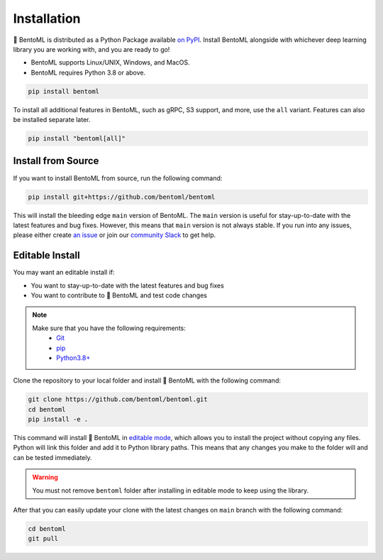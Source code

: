 ============
Installation
============

🍱 BentoML is distributed as a Python Package available `on PyPI <https://pypi.org/project/bentoml/>`_.
Install BentoML alongside with whichever deep learning library you are working with, and you are ready to go!

* BentoML supports Linux/UNIX, Windows, and MacOS.
* BentoML requires Python 3.8 or above.

.. code-block::

   pip install bentoml

To install all additional features in BentoML, such as gRPC, S3 support, and more, use the ``all`` variant. Features can also be installed separate later.

.. code-block:: bash

    pip install "bentoml[all]"

Install from Source
-------------------

If you want to install BentoML from source, run the following command:

.. code-block:: bash

    pip install git+https://github.com/bentoml/bentoml

This will install the bleeding edge ``main`` version of BentoML. The ``main`` version is
useful for stay-up-to-date with the latest features and bug fixes. However, this means
that ``main`` version is not always stable. If you run into any issues, please either
create `an issue <https://github.com/bentoml/BentoML/issues/new/choose>`_ or join our
`community Slack <https://l.bentoml.com/join-slack>`_ to get help.

Editable Install
----------------

You may want an editable install if:

* You want to stay-up-to-date with the latest features and bug fixes
* You want to contribute to 🍱 BentoML and test code changes

.. note::

   Make sure that you have the following requirements:
    - `Git <https://git-scm.com/>`_
    - `pip <https://pip.pypa.io/en/stable/installation/>`_
    - `Python3.8+ <https://www.python.org/downloads/>`_

.. seealso::

   You're always welcome to make contributions to the project and its documentation. Check out the
    `BentoML development guide <https://github.com/bentoml/BentoML/blob/main/DEVELOPMENT.md>`_
    and `documentation guide <https://github.com/bentoml/BentoML/blob/main/docs/README.md>`_
    to get started.

Clone the repository to your local folder and install 🍱 BentoML with the following command:

.. code-block:: bash

    git clone https://github.com/bentoml/bentoml.git
    cd bentoml
    pip install -e .

This command will install 🍱 BentoML in `editable mode
<https://pip.pypa.io/en/stable/topics/local-project-installs/#editable-installs>`_,
which allows you to install the project without copying any files. Python will link this
folder and add it to Python library paths. This means that any changes you make to the
folder will and can be tested immediately.

.. dropdown:: For user using ``setuptools>=64.0.0``
   :icon: question

   BentoML uses `setuptools <https://setuptools.pypa.io/en/latest/>`_ to build and
   package the project. Since ``setuptools>=64.0.0``, setuptools implemented `PEP 660 <https://peps.python.org/pep-0660/>`_, which changes the behavior of editable install in comparison with previous version of setuptools.

   Currently, BentoML is not compatible with this new behavior. To install BentoML in editable mode, you have to pass ``--config-settings editable_mode=compat`` to ``pip``.

   .. code-block:: bash

      pip install -e ".[grpc]" --config-settings editable_mode=compat

   See setuptools' `development mode guide <https://setuptools.pypa.io/en/latest/userguide/development_mode.html>`_ for more information.


.. warning::

   You must not remove ``bentoml`` folder after installing in editable mode to keep using
   the library.

After that you can easily update your clone with the latest changes on ``main`` branch
with the following command:

.. code-block:: bash

    cd bentoml
    git pull
